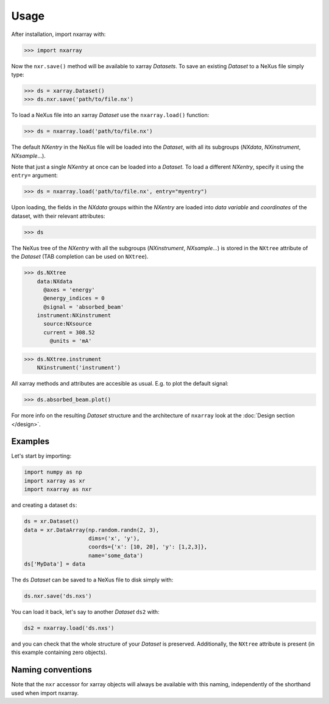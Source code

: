=====
Usage
=====

After installation, import nxarray with:
    
>>> import nxarray


Now the ``nxr.save()`` method will be available to xarray *Datasets*. To save an existing *Dataset* to a NeXus file simply type:
    
>>> ds = xarray.Dataset()
>>> ds.nxr.save('path/to/file.nx')


To load a NeXus file into an xarray *Dataset* use the ``nxarray.load()`` function:
    
>>> ds = nxarray.load('path/to/file.nx')

The default *NXentry* in the NeXus file will be loaded into the *Dataset*, with all its subgroups (*NXdata*, *NXinstrument*, *NXsample*...).

Note that just a single *NXentry* at once can be loaded into a *Dataset*. To load a different *NXentry*, specify it using the ``entry=`` argument:
    
>>> ds = nxarray.load('path/to/file.nx', entry="myentry")

Upon loading, the fields in the *NXdata* groups within the *NXentry* are loaded into *data variable* and *coordinates* of the dataset, with their relevant attributes:

>>> ds


The NeXus tree of the *NXentry* with all the subgroups (*NXinstrument*, *NXsample*...) is stored in the ``NXtree`` attribute of the *Dataset* (TAB completion can be used on ``NXtree``).
    
>>> ds.NXtree
    data:NXdata
      @axes = 'energy'
      @energy_indices = 0
      @signal = 'absorbed_beam'
    instrument:NXinstrument
      source:NXsource
      current = 308.52
        @units = 'mA'

>>> ds.NXtree.instrument
    NXinstrument('instrument')


All xarray methods and attributes are accesible as usual. E.g. to plot the default signal:

>>> ds.absorbed_beam.plot()

For more info on the resulting *Dataset* structure and the architecture of ``nxarray`` look at the :doc:`Design section </design>`.


Examples
========

Let's start by importing:

.. code-block:: python
    
    import numpy as np
    import xarray as xr
    import nxarray as nxr


and creating a dataset ``ds``:

.. code-block:: python
    
    ds = xr.Dataset()
    data = xr.DataArray(np.random.randn(2, 3),
                        dims=('x', 'y'),
                        coords={'x': [10, 20], 'y': [1,2,3]},
                        name='some_data')
    ds['MyData'] = data

The ``ds`` *Dataset* can be saved to a NeXus file to disk simply with:

.. code-block:: python
    
    ds.nxr.save('ds.nxs')

You can load it back, let's say to another *Dataset* ``ds2`` with:

.. code-block:: python
    
    ds2 = nxarray.load('ds.nxs')

and you can check that the whole structure of your *Dataset* is preserved.
Additionally, the ``NXtree`` attribute is present (in this example containing zero objects).


Naming conventions
==================

Note that the ``nxr`` accessor for xarray objects will always be available with this naming, independently of the shorthand used when import nxarray.
